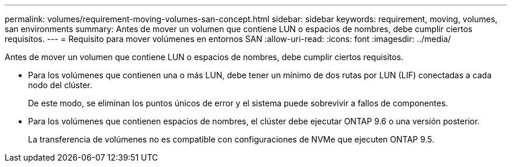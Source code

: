 ---
permalink: volumes/requirement-moving-volumes-san-concept.html 
sidebar: sidebar 
keywords: requirement, moving, volumes, san environments 
summary: Antes de mover un volumen que contiene LUN o espacios de nombres, debe cumplir ciertos requisitos. 
---
= Requisito para mover volúmenes en entornos SAN
:allow-uri-read: 
:icons: font
:imagesdir: ../media/


[role="lead"]
Antes de mover un volumen que contiene LUN o espacios de nombres, debe cumplir ciertos requisitos.

* Para los volúmenes que contienen una o más LUN, debe tener un mínimo de dos rutas por LUN (LIF) conectadas a cada nodo del clúster.
+
De este modo, se eliminan los puntos únicos de error y el sistema puede sobrevivir a fallos de componentes.

* Para los volúmenes que contienen espacios de nombres, el clúster debe ejecutar ONTAP 9.6 o una versión posterior.
+
La transferencia de volúmenes no es compatible con configuraciones de NVMe que ejecuten ONTAP 9.5.


